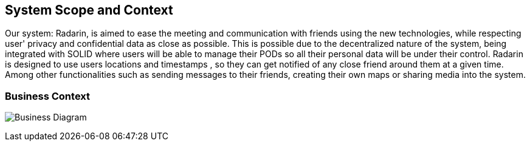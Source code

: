 [[section-system-scope-and-context]]
== System Scope and Context


Our system: Radarin, is aimed to ease the meeting and communication with friends using the new technologies, while respecting user' privacy and confidential data as
close as possible. This is possible due to the decentralized nature of the system, being integrated with SOLID where users will be able to manage their PODs so all
their personal data will be under their control.
Radarin is designed to use users locations and timestamps , so they can get notified of any close friend around them at a given time. Among other functionalities such 
as sending messages to their friends, creating their own maps or sharing media into the system.

=== Business Context


image:03_UML-BusinessContext.jpg["Business Diagram"]